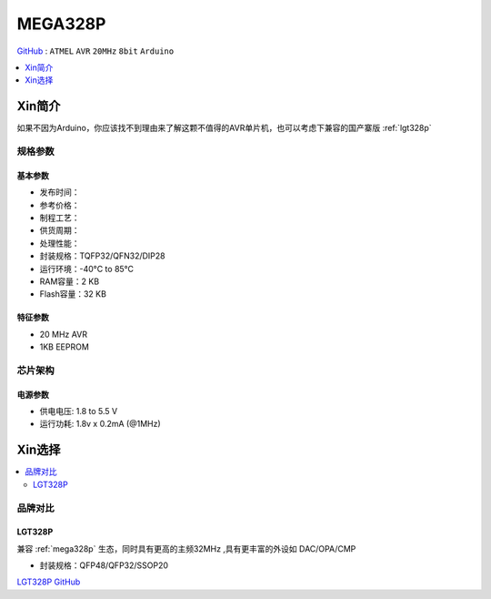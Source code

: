 
.. _mega328p:

MEGA328P
============

`GitHub <https://github.com/SoCXin/MEGA328P>`_ : ``ATMEL`` ``AVR`` ``20MHz`` ``8bit`` ``Arduino``


.. contents::
    :local:
    :depth: 1

Xin简介
-----------

如果不因为Arduino，你应该找不到理由来了解这颗不值得的AVR单片机，也可以考虑下兼容的国产寨版  :ref:`lgt328p`

规格参数
~~~~~~~~~~~


基本参数
^^^^^^^^^^^

* 发布时间：
* 参考价格：
* 制程工艺：
* 供货周期：
* 处理性能：
* 封装规格：TQFP32/QFN32/DIP28
* 运行环境：-40°C to 85°C
* RAM容量：2 KB
* Flash容量：32 KB

特征参数
^^^^^^^^^^^

* 20 MHz AVR
* 1KB EEPROM


芯片架构
~~~~~~~~~~~

.. image:: ./images/ATMEGA328Ps.png
    :target: https://www.microchip.com/en-us/product/ATMEGA328P#document-table


电源参数
^^^^^^^^^^^

* 供电电压: 1.8 to 5.5 V
* 运行功耗: 1.8v x 0.2mA (@1MHz)


Xin选择
-----------

.. contents::
    :local:

品牌对比
~~~~~~~~~

.. _lgt328p:

LGT328P
^^^^^^^^^^^

兼容 :ref:`mega328p` 生态，同时具有更高的主频32MHz ,具有更丰富的外设如 DAC/OPA/CMP

* 封装规格：QFP48/QFP32/SSOP20

`LGT328P GitHub <https://github.com/SoCXin/LGT8F328P>`_
